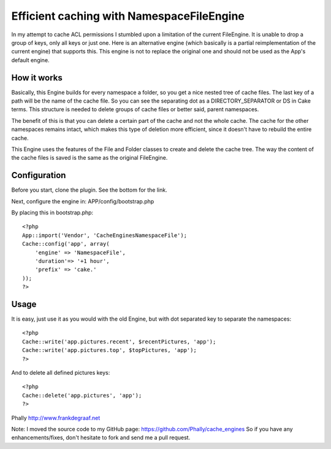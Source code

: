 Efficient caching with NamespaceFileEngine
==========================================

In my attempt to cache ACL permissions I stumbled upon a limitation of
the current FileEngine. It is unable to drop a group of keys, only all
keys or just one. Here is an alternative engine (which basically is a
partial reimplementation of the current engine) that supports this.
This engine is not to replace the original one and should not be used
as the App's default engine.


How it works
~~~~~~~~~~~~
Basically, this Engine builds for every namespace a folder, so you get
a nice nested tree of cache files. The last key of a path will be the
name of the cache file. So you can see the separating dot as a
DIRECTORY_SEPARATOR or DS in Cake terms. This structure is needed to
delete groups of cache files or better said, parent namespaces.

The benefit of this is that you can delete a certain part of the cache
and not the whole cache. The cache for the other namespaces remains
intact, which makes this type of deletion more efficient, since it
doesn't have to rebuild the entire cache.

This Engine uses the features of the File and Folder classes to create
and delete the cache tree. The way the content of the cache files is
saved is the same as the original FileEngine.


Configuration
~~~~~~~~~~~~~
Before you start, clone the plugin. See the bottom for the link.

Next, configure the engine in:
APP/config/bootstrap.php

By placing this in bootstrap.php:

::

    <?php
    App::import('Vendor', 'CacheEnginesNamespaceFile');
    Cache::config('app', array(
        'engine' => 'NamespaceFile',
        'duration'=> '+1 hour',
        'prefix' => 'cake.'
    ));
    ?>



Usage
~~~~~
It is easy, just use it as you would with the old Engine, but with dot
separated key to separate the namespaces:

::

    <?php
    Cache::write('app.pictures.recent', $recentPictures, 'app');
    Cache::write('app.pictures.top', $topPictures, 'app');
    ?>

And to delete all defined pictures keys:

::

    <?php
    Cache::delete('app.pictures', 'app');
    ?>

Phally
`http://www.frankdegraaf.net`_

Note: I moved the source code to my GitHub page:
`https://github.com/Phally/cache_engines`_
So if you have any enhancements/fixes, don't hesitate to fork and send
me a pull request.

.. _https://github.com/Phally/cache_engines: https://github.com/Phally/cache_engines
.. _http://www.frankdegraaf.net: http://www.frankdegraaf.net/

.. author:: Frank
.. categories:: articles, snippets
.. tags:: caching,efficient,file,alternative,phally,namespace,Snippets

